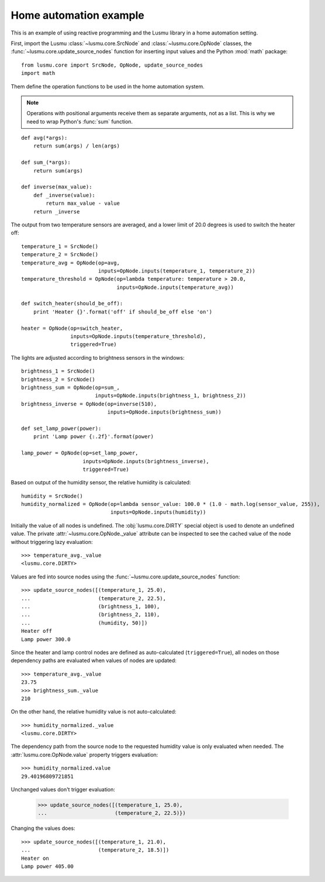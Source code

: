 Home automation example
=======================

This is an example of using reactive programming and the Lusmu library
in a home automation setting.

First, import the Lusmu :class:`~lusmu.core.SrcNode`
and :class:`~lusmu.core.OpNode` classes,
the :func:`~lusmu.core.update_source_nodes` function for inserting input values
and the Python :mod:`math` package::

    from lusmu.core import SrcNode, OpNode, update_source_nodes
    import math

Them define the operation functions
to be used in the home automation system.

.. note:: Operations with positional arguments
          receive them as separate arguments, not as a list.
          This is why we need to wrap Python's :func:`sum` function.

::

    def avg(*args):
        return sum(args) / len(args)

    def sum_(*args):
        return sum(args)

    def inverse(max_value):
        def _inverse(value):
            return max_value - value
        return _inverse

The output from two temperature sensors are averaged,
and a lower limit of 20.0 degrees is used to switch the heater off:

.. graphviz::

   digraph temperature {
      temperature_1 [shape=diamond];
      temperature_2 [shape=diamond];
      temperature_1 -> temperature_avg;
      temperature_2 -> temperature_avg;
      temperature_avg -> temperature_threshold;
      temperature_threshold -> heater;
   }

::

    temperature_1 = SrcNode()
    temperature_2 = SrcNode()
    temperature_avg = OpNode(op=avg,
                             inputs=OpNode.inputs(temperature_1, temperature_2))
    temperature_threshold = OpNode(op=lambda temperature: temperature > 20.0,
                                   inputs=OpNode.inputs(temperature_avg))

    def switch_heater(should_be_off):
        print 'Heater {}'.format('off' if should_be_off else 'on')

    heater = OpNode(op=switch_heater,
                    inputs=OpNode.inputs(temperature_threshold),
                    triggered=True)

The lights are adjusted according to brightness sensors in the windows:

.. graphviz::

   digraph brightness {
      brightness_1 [shape=diamond];
      brightness_2 [shape=diamond];
      brightness_1 -> brightness_sum;
      brightness_2 -> brightness_sum;
      brightness_sum -> brightness_inverse;
      brightness_inverse -> lamp_power;
   }

::

    brightness_1 = SrcNode()
    brightness_2 = SrcNode()
    brightness_sum = OpNode(op=sum_,
                            inputs=OpNode.inputs(brightness_1, brightness_2))
    brightness_inverse = OpNode(op=inverse(510),
                                inputs=OpNode.inputs(brightness_sum))

    def set_lamp_power(power):
        print 'Lamp power {:.2f}'.format(power)

    lamp_power = OpNode(op=set_lamp_power,
                        inputs=OpNode.inputs(brightness_inverse),
                        triggered=True)

Based on output of the humidity sensor,
the relative humidity is calculated:

.. graphviz::

   digraph humidity {
      humidity [shape=diamond];
      humidity -> humidity_normalized;
   }
 
::

    humidity = SrcNode()
    humidity_normalized = OpNode(op=lambda sensor_value: 100.0 * (1.0 - math.log(sensor_value, 255)),
                                 inputs=OpNode.inputs(humidity))

Initially the value of all nodes is undefined.
The :obj:`lusmu.core.DIRTY` special object is used
to denote an undefined value.
The private :attr:`~lusmu.core.OpNode._value` attribute
can be inspected to see the cached value of the node
without triggering lazy evaluation::

    >>> temperature_avg._value
    <lusmu.core.DIRTY>

Values are fed into source nodes
using the :func:`~lusmu.core.update_source_nodes` function::

    >>> update_source_nodes([(temperature_1, 25.0),
    ...                      (temperature_2, 22.5),
    ...                      (brightness_1, 100),
    ...                      (brightness_2, 110),
    ...                      (humidity, 50)])
    Heater off
    Lamp power 300.0

Since the heater and lamp control nodes
are defined as auto-calculated (``triggered=True``),
all nodes on those dependency paths are evaluated
when values of nodes are updated::

    >>> temperature_avg._value
    23.75
    >>> brightness_sum._value
    210

On the other hand, the relative humidity value is not auto-calculated::

    >>> humidity_normalized._value
    <lusmu.core.DIRTY>

The dependency path from the source node to the requested humidity value
is only evaluated when needed.
The :attr:`lusmu.core.OpNode.value` property triggers evaluation::

    >>> humidity_normalized.value
    29.40196809721851

Unchanged values don't trigger evaluation:

    >>> update_source_nodes([(temperature_1, 25.0),
    ...                      (temperature_2, 22.5)})

Changing the values does::

    >>> update_source_nodes([(temperature_1, 21.0),
    ...                      (temperature_2, 18.5)])
    Heater on
    Lamp power 405.00

